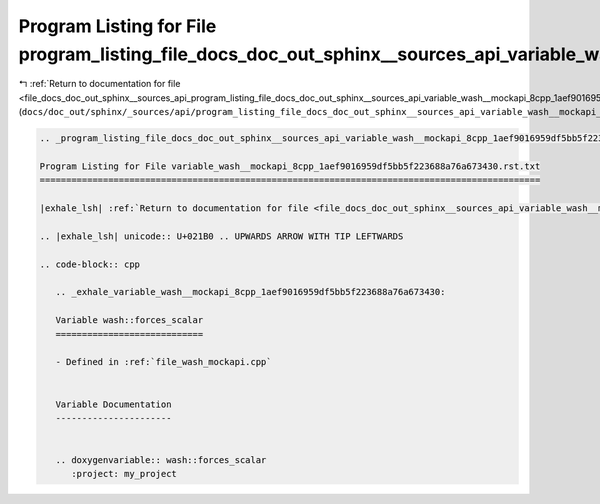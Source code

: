 
.. _program_listing_file_docs_doc_out_sphinx__sources_api_program_listing_file_docs_doc_out_sphinx__sources_api_variable_wash__mockapi_8cpp_1aef9016959df5bb5f223688a76a673430.rst.txt.rst.txt:

Program Listing for File program_listing_file_docs_doc_out_sphinx__sources_api_variable_wash__mockapi_8cpp_1aef9016959df5bb5f223688a76a673430.rst.txt.rst.txt
=============================================================================================================================================================

|exhale_lsh| :ref:`Return to documentation for file <file_docs_doc_out_sphinx__sources_api_program_listing_file_docs_doc_out_sphinx__sources_api_variable_wash__mockapi_8cpp_1aef9016959df5bb5f223688a76a673430.rst.txt.rst.txt>` (``docs/doc_out/sphinx/_sources/api/program_listing_file_docs_doc_out_sphinx__sources_api_variable_wash__mockapi_8cpp_1aef9016959df5bb5f223688a76a673430.rst.txt.rst.txt``)

.. |exhale_lsh| unicode:: U+021B0 .. UPWARDS ARROW WITH TIP LEFTWARDS

.. code-block:: cpp

   
   .. _program_listing_file_docs_doc_out_sphinx__sources_api_variable_wash__mockapi_8cpp_1aef9016959df5bb5f223688a76a673430.rst.txt:
   
   Program Listing for File variable_wash__mockapi_8cpp_1aef9016959df5bb5f223688a76a673430.rst.txt
   ===============================================================================================
   
   |exhale_lsh| :ref:`Return to documentation for file <file_docs_doc_out_sphinx__sources_api_variable_wash__mockapi_8cpp_1aef9016959df5bb5f223688a76a673430.rst.txt>` (``docs/doc_out/sphinx/_sources/api/variable_wash__mockapi_8cpp_1aef9016959df5bb5f223688a76a673430.rst.txt``)
   
   .. |exhale_lsh| unicode:: U+021B0 .. UPWARDS ARROW WITH TIP LEFTWARDS
   
   .. code-block:: cpp
   
      .. _exhale_variable_wash__mockapi_8cpp_1aef9016959df5bb5f223688a76a673430:
      
      Variable wash::forces_scalar
      ============================
      
      - Defined in :ref:`file_wash_mockapi.cpp`
      
      
      Variable Documentation
      ----------------------
      
      
      .. doxygenvariable:: wash::forces_scalar
         :project: my_project
